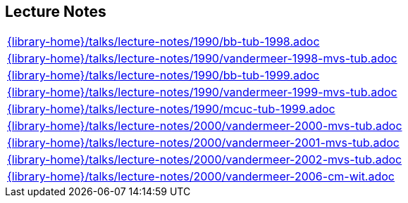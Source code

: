 //
// ============LICENSE_START=======================================================
//  Copyright (C) 2018 Sven van der Meer. All rights reserved.
// ================================================================================
// This file is licensed under the CREATIVE COMMONS ATTRIBUTION 4.0 INTERNATIONAL LICENSE
// Full license text at https://creativecommons.org/licenses/by/4.0/legalcode
// 
// SPDX-License-Identifier: CC-BY-4.0
// ============LICENSE_END=========================================================
//
// @author Sven van der Meer (vdmeer.sven@mykolab.com)
//

== Lecture Notes
[cols="a", grid=rows, frame=none, %autowidth.stretch]
|===
|include::{library-home}/talks/lecture-notes/1990/bb-tub-1998.adoc[]
|include::{library-home}/talks/lecture-notes/1990/vandermeer-1998-mvs-tub.adoc[]
|include::{library-home}/talks/lecture-notes/1990/bb-tub-1999.adoc[]
|include::{library-home}/talks/lecture-notes/1990/vandermeer-1999-mvs-tub.adoc[]
|include::{library-home}/talks/lecture-notes/1990/mcuc-tub-1999.adoc[]
|include::{library-home}/talks/lecture-notes/2000/vandermeer-2000-mvs-tub.adoc[]
|include::{library-home}/talks/lecture-notes/2000/vandermeer-2001-mvs-tub.adoc[]
|include::{library-home}/talks/lecture-notes/2000/vandermeer-2002-mvs-tub.adoc[]
|include::{library-home}/talks/lecture-notes/2000/vandermeer-2006-cm-wit.adoc[]
|===


